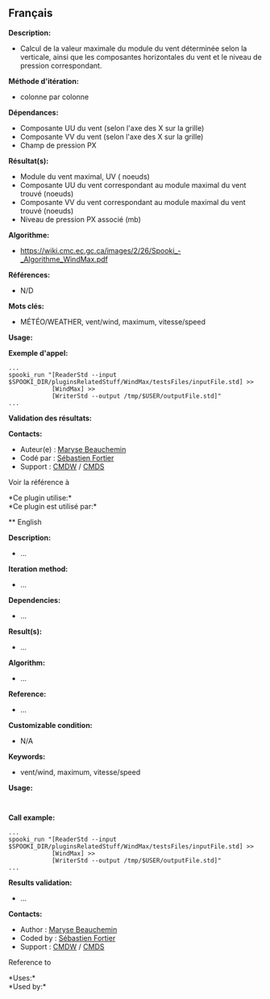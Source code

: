 ** Français

*Description:*

- Calcul de la valeur maximale du module du vent déterminée selon la
  verticale, ainsi que les composantes horizontales du vent et le niveau
  de pression correspondant.

*Méthode d'itération:*

- colonne par colonne

*Dépendances:*

- Composante UU du vent (selon l'axe des X sur la grille)
- Composante VV du vent (selon l'axe des X sur la grille)
- Champ de pression PX

*Résultat(s):*

- Module du vent maximal, UV ( noeuds)
- Composante UU du vent correspondant au module maximal du vent trouvé
  (noeuds)
- Composante VV du vent correspondant au module maximal du vent trouvé
  (noeuds)
- Niveau de pression PX associé (mb)

*Algorithme:*

- [[https://wiki.cmc.ec.gc.ca/images/2/26/Spooki_-_Algorithme_WindMax.pdf]]

*Références:*

- N/D

*Mots clés:*

- MÉTÉO/WEATHER, vent/wind, maximum, vitesse/speed

*Usage:*

*Exemple d'appel:* 

#+begin_example
      ...
      spooki_run "[ReaderStd --input $SPOOKI_DIR/pluginsRelatedStuff/WindMax/testsFiles/inputFile.std] >>
                  [WindMax] >>
                  [WriterStd --output /tmp/$USER/outputFile.std]"
      ...
#+end_example

*Validation des résultats:*

*Contacts:*

- Auteur(e) : [[https://wiki.cmc.ec.gc.ca/wiki/User:Beaucheminm][Maryse
  Beauchemin]]
- Codé par : [[https://wiki.cmc.ec.gc.ca/wiki/User:Fortiers][Sébastien
  Fortier]]
- Support : [[https://wiki.cmc.ec.gc.ca/wiki/CMDW][CMDW]] /
  [[https://wiki.cmc.ec.gc.ca/wiki/CMDS][CMDS]]

Voir la référence à 




*Ce plugin utilise:*\\

*Ce plugin est utilisé par:*\\



 ** English


*Description:*

- ...

*Iteration method:*

- ...

*Dependencies:*

- ...

*Result(s):*

- ...

*Algorithm:*

- ...

*Reference:*

- ...

*Customizable condition:*

- N/A

*Keywords:*

- vent/wind, maximum, vitesse/speed

*Usage:*

#+begin_example
#+end_example

#+begin_example
#+end_example

*Call example:* 

#+begin_example
      ...
      spooki_run "[ReaderStd --input $SPOOKI_DIR/pluginsRelatedStuff/WindMax/testsFiles/inputFile.std] >>
                  [WindMax] >>
                  [WriterStd --output /tmp/$USER/outputFile.std]"
      ...
#+end_example

*Results validation:*

- ...

*Contacts:*

- Author : [[https://wiki.cmc.ec.gc.ca/wiki/User:Beaucheminm][Maryse
  Beauchemin]]
- Coded by : [[https://wiki.cmc.ec.gc.ca/wiki/User:Fortiers][Sébastien
  Fortier]]
- Support : [[https://wiki.cmc.ec.gc.ca/wiki/CMDW][CMDW]] /
  [[https://wiki.cmc.ec.gc.ca/wiki/CMDS][CMDS]]

Reference to 




*Uses:*\\

*Used by:*\\



  

 

